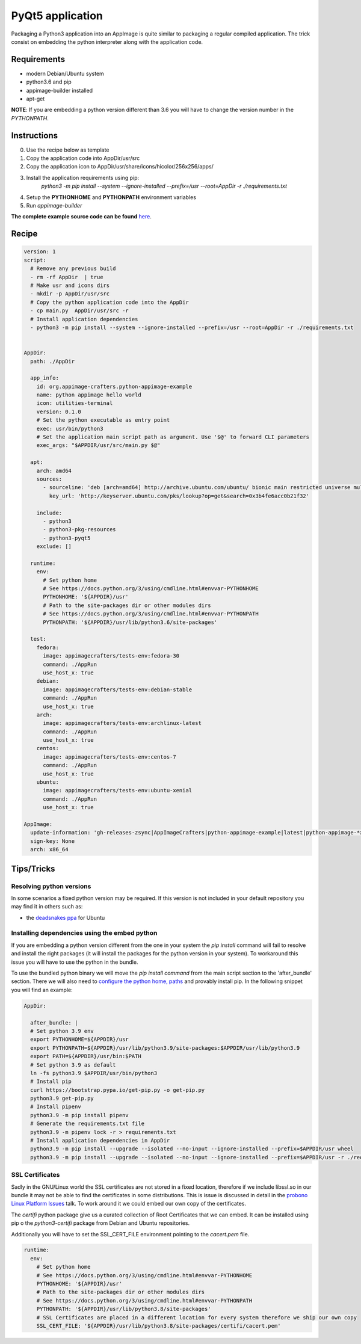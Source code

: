 =================
PyQt5 application
=================

Packaging a Python3 application into an AppImage is quite similar to packaging a regular
compiled application. The trick consist on embedding the python interpreter along with
the application code.

Requirements
------------
- modern Debian/Ubuntu system
- python3.6 and pip
- appimage-builder installed
- apt-get

**NOTE**: If you are embedding a python version different than 3.6 you will have to change the version number in the `PYTHONPATH`.

Instructions
------------
0. Use the recipe below as template
1. Copy the application code into AppDir/usr/src
2. Copy the application icon to  AppDir/usr/share/icons/hicolor/256x256/apps/
3. Install the application requirements using pip:
    `python3 -m pip install --system --ignore-installed --prefix=/usr --root=AppDir -r ./requirements.txt`
4. Setup the **PYTHONHOME** and **PYTHONPATH** environment variables
5. Run `appimage-builder`

**The complete example source code can be found** `here <https://github.com/AppImageCrafters/appimage-builder/tree/master/examples/pyqt5>`_.

Recipe
------
.. code-block:: yaml

    version: 1
    script:
      # Remove any previous build
      - rm -rf AppDir  | true
      # Make usr and icons dirs
      - mkdir -p AppDir/usr/src
      # Copy the python application code into the AppDir
      - cp main.py  AppDir/usr/src -r
      # Install application dependencies
      - python3 -m pip install --system --ignore-installed --prefix=/usr --root=AppDir -r ./requirements.txt


    AppDir:
      path: ./AppDir

      app_info:
        id: org.appimage-crafters.python-appimage-example
        name: python appimage hello world
        icon: utilities-terminal
        version: 0.1.0
        # Set the python executable as entry point
        exec: usr/bin/python3
        # Set the application main script path as argument. Use '$@' to forward CLI parameters
        exec_args: "$APPDIR/usr/src/main.py $@"

      apt:
        arch: amd64
        sources:
          - sourceline: 'deb [arch=amd64] http://archive.ubuntu.com/ubuntu/ bionic main restricted universe multiverse'
            key_url: 'http://keyserver.ubuntu.com/pks/lookup?op=get&search=0x3b4fe6acc0b21f32'

        include:
          - python3
          - python3-pkg-resources
          - python3-pyqt5
        exclude: []

      runtime:
        env:
          # Set python home
          # See https://docs.python.org/3/using/cmdline.html#envvar-PYTHONHOME
          PYTHONHOME: '${APPDIR}/usr'
          # Path to the site-packages dir or other modules dirs
          # See https://docs.python.org/3/using/cmdline.html#envvar-PYTHONPATH
          PYTHONPATH: '${APPDIR}/usr/lib/python3.6/site-packages'

      test:
        fedora:
          image: appimagecrafters/tests-env:fedora-30
          command: ./AppRun
          use_host_x: true
        debian:
          image: appimagecrafters/tests-env:debian-stable
          command: ./AppRun
          use_host_x: true
        arch:
          image: appimagecrafters/tests-env:archlinux-latest
          command: ./AppRun
          use_host_x: true
        centos:
          image: appimagecrafters/tests-env:centos-7
          command: ./AppRun
          use_host_x: true
        ubuntu:
          image: appimagecrafters/tests-env:ubuntu-xenial
          command: ./AppRun
          use_host_x: true

    AppImage:
      update-information: 'gh-releases-zsync|AppImageCrafters|python-appimage-example|latest|python-appimage-*x86_64.AppImage.zsync'
      sign-key: None
      arch: x86_64


Tips/Tricks
-----------

Resolving python versions
=========================

In some scenarios a fixed python version may be required. If this version is not included in your default repository you may find
it in others such as:

- the `deadsnakes ppa`_ for Ubuntu

.. _`deadsnakes ppa`: https://launchpad.net/~deadsnakes/+archive/ubuntu/ppa


Installing dependencies using the embed python
==============================================

If you are embedding a python version different from the one in your system the `pip install` command will fail to resolve and
install the right packages (it will install the packages for the python version in your system). To workaround this issue you
will have to use the python in the bundle.

To use the bundled python binary we will move the `pip install command` from the main script section to the 'after_bundle' section.
There we will also need to `configure the python home, paths`_ and provably install pip. In the following snippet you will find an example:

.. _`configure the python home, paths`: https://docs.python.org/es/3/using/cmdline.html?highlight=pythonhome#environment-variables

.. code-block:: yaml

  AppDir:

    after_bundle: |
    # Set python 3.9 env
    export PYTHONHOME=${APPDIR}/usr
    export PYTHONPATH=${APPDIR}/usr/lib/python3.9/site-packages:$APPDIR/usr/lib/python3.9
    export PATH=${APPDIR}/usr/bin:$PATH
    # Set python 3.9 as default
    ln -fs python3.9 $APPDIR/usr/bin/python3
    # Install pip
    curl https://bootstrap.pypa.io/get-pip.py -o get-pip.py
    python3.9 get-pip.py
    # Install pipenv
    python3.9 -m pip install pipenv
    # Generate the requirements.txt file
    python3.9 -m pipenv lock -r > requirements.txt
    # Install application dependencies in AppDir
    python3.9 -m pip install --upgrade --isolated --no-input --ignore-installed --prefix=$APPDIR/usr wheel
    python3.9 -m pip install --upgrade --isolated --no-input --ignore-installed --prefix=$APPDIR/usr -r ./requirements.txt


SSL Certificates
================

Sadly in the GNU/Linux world the SSL certificates are not stored in a fixed location, therefore if we include
libssl.so in our bundle it may not be able to find the certificates in some distributions. This is issue is
discussed in detail in the `probono Linux Platform Issues`_ talk. To work around it we could embed our own copy of the certificates.

.. _probono Linux Platform Issues: https://gitlab.com/probono/platformissues/-/blob/master/README.md#certificates

The `certifi` python package give us a curated collection of Root Certificates that we can embed. It can be
installed using pip o the `python3-certifi` package from Debian and Ubuntu repositories.

Additionally you will have to set the SSL_CERT_FILE environment pointing to the `cacert.pem` file.


.. code-block:: yaml

      runtime:
        env:
          # Set python home
          # See https://docs.python.org/3/using/cmdline.html#envvar-PYTHONHOME
          PYTHONHOME: '${APPDIR}/usr'
          # Path to the site-packages dir or other modules dirs
          # See https://docs.python.org/3/using/cmdline.html#envvar-PYTHONPATH
          PYTHONPATH: '${APPDIR}/usr/lib/python3.8/site-packages'
          # SSL Certificates are placed in a different location for every system therefore we ship our own copy
          SSL_CERT_FILE: '${APPDIR}/usr/lib/python3.8/site-packages/certifi/cacert.pem'
